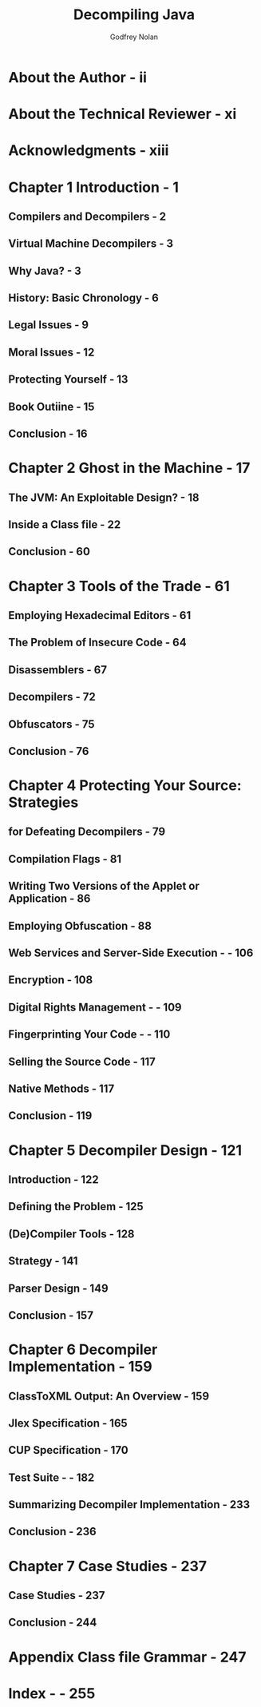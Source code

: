 #+TITLE: Decompiling Java
#+VERSION: 2004
#+AUTHOR: Godfrey Nolan
#+STARTUP: entitiespretty

* Table of Contents                                      :TOC_4_org:noexport:
- [[About the Author - ii][About the Author - ii]]
- [[About the Technical Reviewer - xi][About the Technical Reviewer - xi]]
- [[Acknowledgments - xiii][Acknowledgments - xiii]]
- [[Chapter 1 Introduction - 1][Chapter 1 Introduction - 1]]
  - [[Compilers and Decompilers - 2][Compilers and Decompilers - 2]]
  - [[Virtual Machine Decompilers - 3][Virtual Machine Decompilers - 3]]
  - [[Why Java? - 3][Why Java? - 3]]
  - [[History: Basic Chronology - 6][History: Basic Chronology - 6]]
  - [[Legal Issues - 9][Legal Issues - 9]]
  - [[Moral Issues - 12][Moral Issues - 12]]
  - [[Protecting Yourself - 13][Protecting Yourself - 13]]
  - [[Book Outiine - 15][Book Outiine - 15]]
  - [[Conclusion - 16][Conclusion - 16]]
- [[Chapter 2 Ghost in the Machine - 17][Chapter 2 Ghost in the Machine - 17]]
  - [[The JVM: An Exploitable Design? - 18][The JVM: An Exploitable Design? - 18]]
  - [[Inside a Class file - 22][Inside a Class file - 22]]
  - [[Conclusion - 60][Conclusion - 60]]
- [[Chapter 3 Tools of the Trade - 61][Chapter 3 Tools of the Trade - 61]]
  - [[Employing Hexadecimal Editors - 61][Employing Hexadecimal Editors - 61]]
  - [[The Problem of Insecure Code - 64][The Problem of Insecure Code - 64]]
  - [[Disassemblers - 67][Disassemblers - 67]]
  - [[Decompilers - 72][Decompilers - 72]]
  - [[Obfuscators - 75][Obfuscators - 75]]
  - [[Conclusion - 76][Conclusion - 76]]
- [[Chapter 4 Protecting Your Source: Strategies][Chapter 4 Protecting Your Source: Strategies]]
  - [[for Defeating Decompilers - 79][for Defeating Decompilers - 79]]
  - [[Compilation Flags - 81][Compilation Flags - 81]]
  - [[Writing Two Versions of the Applet or Application - 86][Writing Two Versions of the Applet or Application - 86]]
  - [[Employing Obfuscation - 88][Employing Obfuscation - 88]]
  - [[Web Services and Server-Side Execution - - 106][Web Services and Server-Side Execution - - 106]]
  - [[Encryption - 108][Encryption - 108]]
  - [[Digital Rights Management - - 109][Digital Rights Management - - 109]]
  - [[Fingerprinting Your Code - - 110][Fingerprinting Your Code - - 110]]
  - [[Selling the Source Code - 117][Selling the Source Code - 117]]
  - [[Native Methods - 117][Native Methods - 117]]
  - [[Conclusion - 119][Conclusion - 119]]
- [[Chapter 5 Decompiler Design - 121][Chapter 5 Decompiler Design - 121]]
  - [[Introduction - 122][Introduction - 122]]
  - [[Defining the Problem - 125][Defining the Problem - 125]]
  - [[(De)Compiler Tools - 128][(De)Compiler Tools - 128]]
  - [[Strategy - 141][Strategy - 141]]
  - [[Parser Design - 149][Parser Design - 149]]
  - [[Conclusion - 157][Conclusion - 157]]
- [[Chapter 6 Decompiler Implementation - 159][Chapter 6 Decompiler Implementation - 159]]
  - [[ClassToXML Output: An Overview - 159][ClassToXML Output: An Overview - 159]]
  - [[Jlex Specification - 165][Jlex Specification - 165]]
  - [[CUP Specification - 170][CUP Specification - 170]]
  - [[Test Suite - - 182][Test Suite - - 182]]
  - [[Summarizing Decompiler Implementation - 233][Summarizing Decompiler Implementation - 233]]
  - [[Conclusion - 236][Conclusion - 236]]
- [[Chapter 7 Case Studies - 237][Chapter 7 Case Studies - 237]]
  - [[Case Studies - 237][Case Studies - 237]]
  - [[Conclusion - 244][Conclusion - 244]]
- [[Appendix Class file Grammar - 247][Appendix Class file Grammar - 247]]
- [[Index - - 255][Index - - 255]]

* About the Author - ii
* About the Technical Reviewer - xi
* Acknowledgments - xiii
* Chapter 1 Introduction - 1
** Compilers and Decompilers - 2
** Virtual Machine Decompilers - 3
** Why Java? - 3
** History: Basic Chronology - 6
** Legal Issues - 9
** Moral Issues - 12
** Protecting Yourself - 13
** Book Outiine - 15
** Conclusion - 16

* Chapter 2 Ghost in the Machine - 17
** The JVM: An Exploitable Design? - 18
** Inside a Class file - 22
** Conclusion - 60

* Chapter 3 Tools of the Trade - 61
** Employing Hexadecimal Editors - 61
** The Problem of Insecure Code - 64
** Disassemblers - 67
** Decompilers - 72
** Obfuscators - 75
** Conclusion - 76

* Chapter 4 Protecting Your Source: Strategies
** for Defeating Decompilers - 79
** Compilation Flags - 81
** Writing Two Versions of the Applet or Application - 86
** Employing Obfuscation - 88
** Web Services and Server-Side Execution - - 106
** Encryption - 108
** Digital Rights Management - - 109
** Fingerprinting Your Code - - 110
** Selling the Source Code - 117
** Native Methods - 117
** Conclusion - 119

* Chapter 5 Decompiler Design - 121
** Introduction - 122
** Defining the Problem - 125
** (De)Compiler Tools - 128
** Strategy - 141
** Parser Design - 149
** Conclusion - 157

* Chapter 6 Decompiler Implementation - 159
** ClassToXML Output: An Overview - 159
** Jlex Specification - 165
** CUP Specification - 170
** Test Suite - - 182
** Summarizing Decompiler Implementation - 233
** Conclusion - 236

* Chapter 7 Case Studies - 237
** Case Studies - 237
** Conclusion - 244

* Appendix Class file Grammar - 247
* Index - - 255
